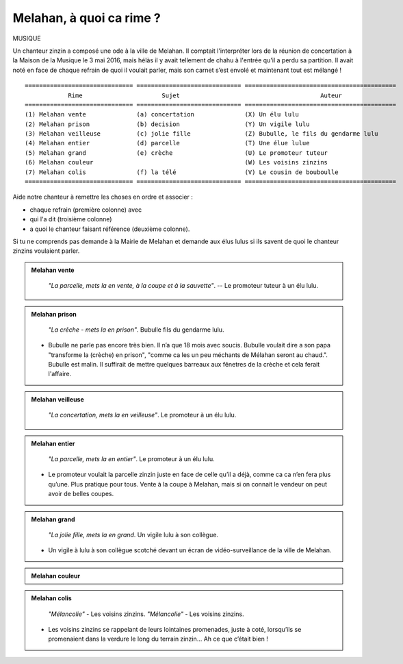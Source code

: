Melahan, à quoi ca rime ?
-------------------------

MUSIQUE

Un chanteur zinzin a composé une ode à la ville de Melahan. Il comptait l'interpréter lors de la réunion
de concertation à la Maison de la Musique le 3 mai 2016, mais hélàs il y avait tellement de chahu à l'entrée
qu'il a perdu sa partition. Il avait noté en face de chaque refrain de quoi il voulait parler, mais son carnet
s’est envolé et maintenant tout est mélangé ! ::

    ============================== ============================= ==========================================
                Rime                      Sujet                                       Auteur
    ============================== ============================= ==========================================
    (1) Melahan vente              (a) concertation              (X) Un élu lulu
    (2) Melahan prison             (b) decision                  (Y) Un vigile lulu
    (3) Melahan veilleuse          (c) jolie fille               (Z) Bubulle, le fils du gendarme lulu
    (4) Melahan entier             (d) parcelle                  (T) Une élue lulue
    (5) Melahan grand              (e) crèche                    (U) Le promoteur tuteur
    (6) Melahan couleur                                          (W) Les voisins zinzins
    (7) Melahan colis              (f) la télé                   (V) Le cousin de bouboulle
    ============================== ============================= ==========================================

Aide notre chanteur à remettre les choses en ordre et associer :

*   chaque refrain (première colonne) avec
*   qui l'a dit (troisième colonne)
*   a quoi le chanteur faisant référence (deuxième colonne).

Si tu ne comprends pas demande à la Mairie de Melahan et demande aux élus lulus si ils savent de quoi le chanteur
zinzins voulaient parler.


..  admonition:: Melahan vente
    :class: toggle

    .. pull-quote::

        *"La parcelle, mets la en vente, à la coupe et à la sauvette"*. -- Le promoteur tuteur à un élu lulu.

..  admonition:: Melahan prison
    :class: toggle

    .. pull-quote::

        *"La crêche - mets la en prison"*. Bubulle fils du gendarme lulu.

    *   Bubulle ne parle pas encore très bien. Il n’a que 18 mois avec soucis.
        Bubulle voulait dire a son papa "transforme la (crèche) en prison", "comme ca les un peu méchants de
        Mélahan seront au chaud.". Bubulle est malin. Il suffirait de mettre quelques barreaux aux fênetres
        de la crèche et cela ferait l'affaire.

..  admonition:: Melahan veilleuse
    :class: toggle

    .. pull-quote::
        *"La concertation, mets la en veilleuse"*. Le promoteur à un élu lulu.

..  admonition:: Melahan entier
    :class: toggle

    .. pull-quote::
        *"La parcelle, mets la en entier"*. Le promoteur à un élu lulu.

    *   Le promoteur voulait la parcelle zinzin juste en face de celle qu’il a déjà, comme ca ca n’en fera plus
        qu’une. Plus pratique pour tous. Vente à la coupe à Melahan, mais si on connait le vendeur on peut
        avoir de belles coupes.

..  admonition:: Melahan grand
    :class: toggle

    .. pull-quote::

        *"La jolie fille, mets la en grand*. Un vigile lulu à son collègue.

    *   Un vigile à lulu à son collègue scotché devant un écran de vidéo-surveillance de la ville de
        Melahan.


..  admonition:: Melahan couleur
    :class: toggle

    .. ..
        .. todo::   ajouter la référence à melahn couleur et écrire le texte

..  admonition:: Melahan colis
    :class: toggle

    .. pull-quote::

        *"Mélancolie"* - Les voisins zinzins.
        *"Mélancolie"* - Les voisins zinzins.

    *   Les voisins zinzins se rappelant de leurs lointaines promenades, juste à coté, lorsqu’ils se
        promenaient dans la verdure le long du terrain zinzin… Ah ce que c’était bien !



